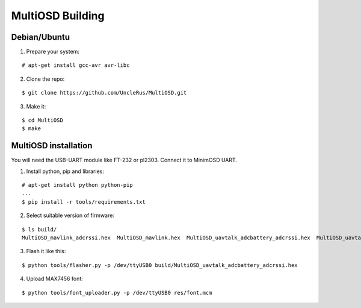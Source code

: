 *****************
MultiOSD Building
*****************


Debian/Ubuntu
=============


1. Prepare your system:

::

   # apt-get install gcc-avr avr-libc

2. Clone the repo:

::

   $ git clone https://github.com/UncleRus/MultiOSD.git

3. Make it:

::

   $ cd MultiOSD
   $ make


MultiOSD installation
=====================

You will need the USB-UART module like FT-232 or pl2303. Connect it to MinimOSD
UART.

.. todo:: Diagram


1. Install python, pip and libraries:

::

   # apt-get install python python-pip
   ...
   $ pip install -r tools/requirements.txt

2. Select suitable version of firmware:

::

   $ ls build/
   MultiOSD_mavlink_adcrssi.hex  MultiOSD_mavlink.hex  MultiOSD_uavtalk_adcbattery_adcrssi.hex  MultiOSD_uavtalk_adcbattery.hex  MultiOSD_uavtalk_adcrssi.hex  MultiOSD_uavtalk.hex

3. Flash it like this:

::

   $ python tools/flasher.py -p /dev/ttyUSB0 build/MultiOSD_uavtalk_adcbattery_adcrssi.hex

4. Upload MAX7456 font:

::
   
   $ python tools/font_uploader.py -p /dev/ttyUSB0 res/font.mcm
